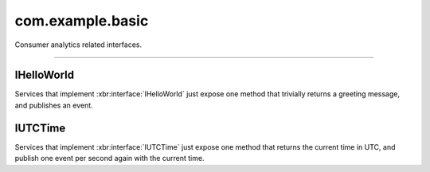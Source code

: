 com.example.basic
=================

Consumer analytics related interfaces.

.. xbr:namespace:: com.example.basic

------------


IHelloWorld
-----------

Services that implement :xbr:interface:`IHelloWorld` just expose one method that trivially returns a greeting message, and publishes an event.

.. xbr:interface:: IHelloWorld

    Hello world API. The most basic of all;)

    .. xbr:procedure:: say_hello(name)

        Returns a hello message addressed to the given name.

        :param name: The name of the person to greet.
        :type name: str
        :returns: A greeting message.
        :rtype: str
        :raises: invalid_name

    .. xbr:event:: on_hello(msg)

        Event published when a hello message was sent.

        :param msg: The greeting message.
        :type msg: str


IUTCTime
--------

Services that implement :xbr:interface:`IUTCTime` just expose one method that returns the current time in UTC, and publish one event per second again
with the current time.

.. xbr:interface:: IUTCTime

    Local service time API.

    .. xbr:procedure:: get_time(format=None)

        Current UTC time as seen by the service that
        implements this interface.

        :param format: Optional format string for the timestamp returned,
            eg ``"%Y-%m-%dT%H:%M:%S.%f"``. If none is given, ISO 8601
            format will be used.
        :type format: str
        :returns: Get current time in UTC as ISO 8601 string,
            eg ``2018-04-01T20:21:00.877Z``.
        :rtype: str

    .. xbr:event:: on_tick(timestamp)

        Event published every second with the current time in UTC.

        :param timestamp: Current time in UTC as ISO 8601 string,
            eg ``2018-04-01T20:21:00.877Z``.
        :type: str
